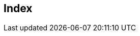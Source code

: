 [index]
== Index
////////////////////////////////////////////////////////////////
The index is left empty, its contents are
generated automatically by the DocBook toolchain.
////////////////////////////////////////////////////////////////  